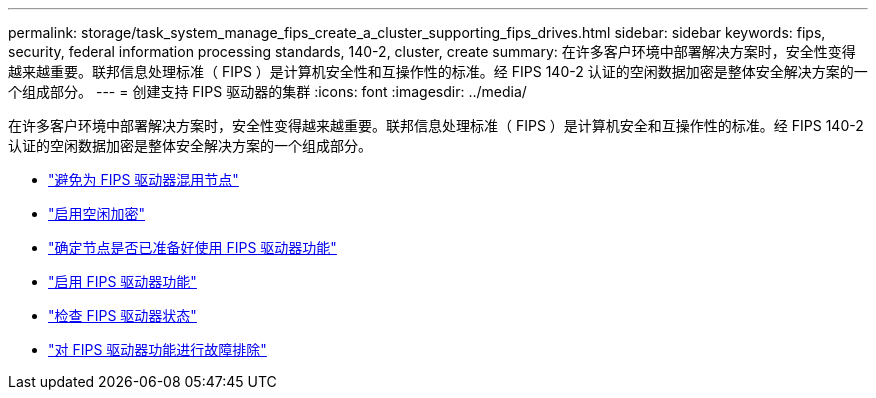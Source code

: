 ---
permalink: storage/task_system_manage_fips_create_a_cluster_supporting_fips_drives.html 
sidebar: sidebar 
keywords: fips, security, federal information processing standards, 140-2, cluster, create 
summary: 在许多客户环境中部署解决方案时，安全性变得越来越重要。联邦信息处理标准（ FIPS ）是计算机安全性和互操作性的标准。经 FIPS 140-2 认证的空闲数据加密是整体安全解决方案的一个组成部分。 
---
= 创建支持 FIPS 驱动器的集群
:icons: font
:imagesdir: ../media/


[role="lead"]
在许多客户环境中部署解决方案时，安全性变得越来越重要。联邦信息处理标准（ FIPS ）是计算机安全和互操作性的标准。经 FIPS 140-2 认证的空闲数据加密是整体安全解决方案的一个组成部分。

* link:task_system_manage_fips_avoid_mixing_nodes_for_fips_drives.html["避免为 FIPS 驱动器混用节点"]
* link:task_system_manage_fips_enable_encryption_at_rest.html["启用空闲加密"]
* link:task_system_manage_fips_identify_nodes_ready_for_fips_drives["确定节点是否已准备好使用 FIPS 驱动器功能"]
* link:task_system_manage_fips_enable_the_fips_drives_feature.html["启用 FIPS 驱动器功能"]
* link:task_system_manage_fips_check_the_fips_drive_status.html["检查 FIPS 驱动器状态"]
* link:task_system_manage_fips_troubleshoot_the_fips_drive_feature["对 FIPS 驱动器功能进行故障排除"]

